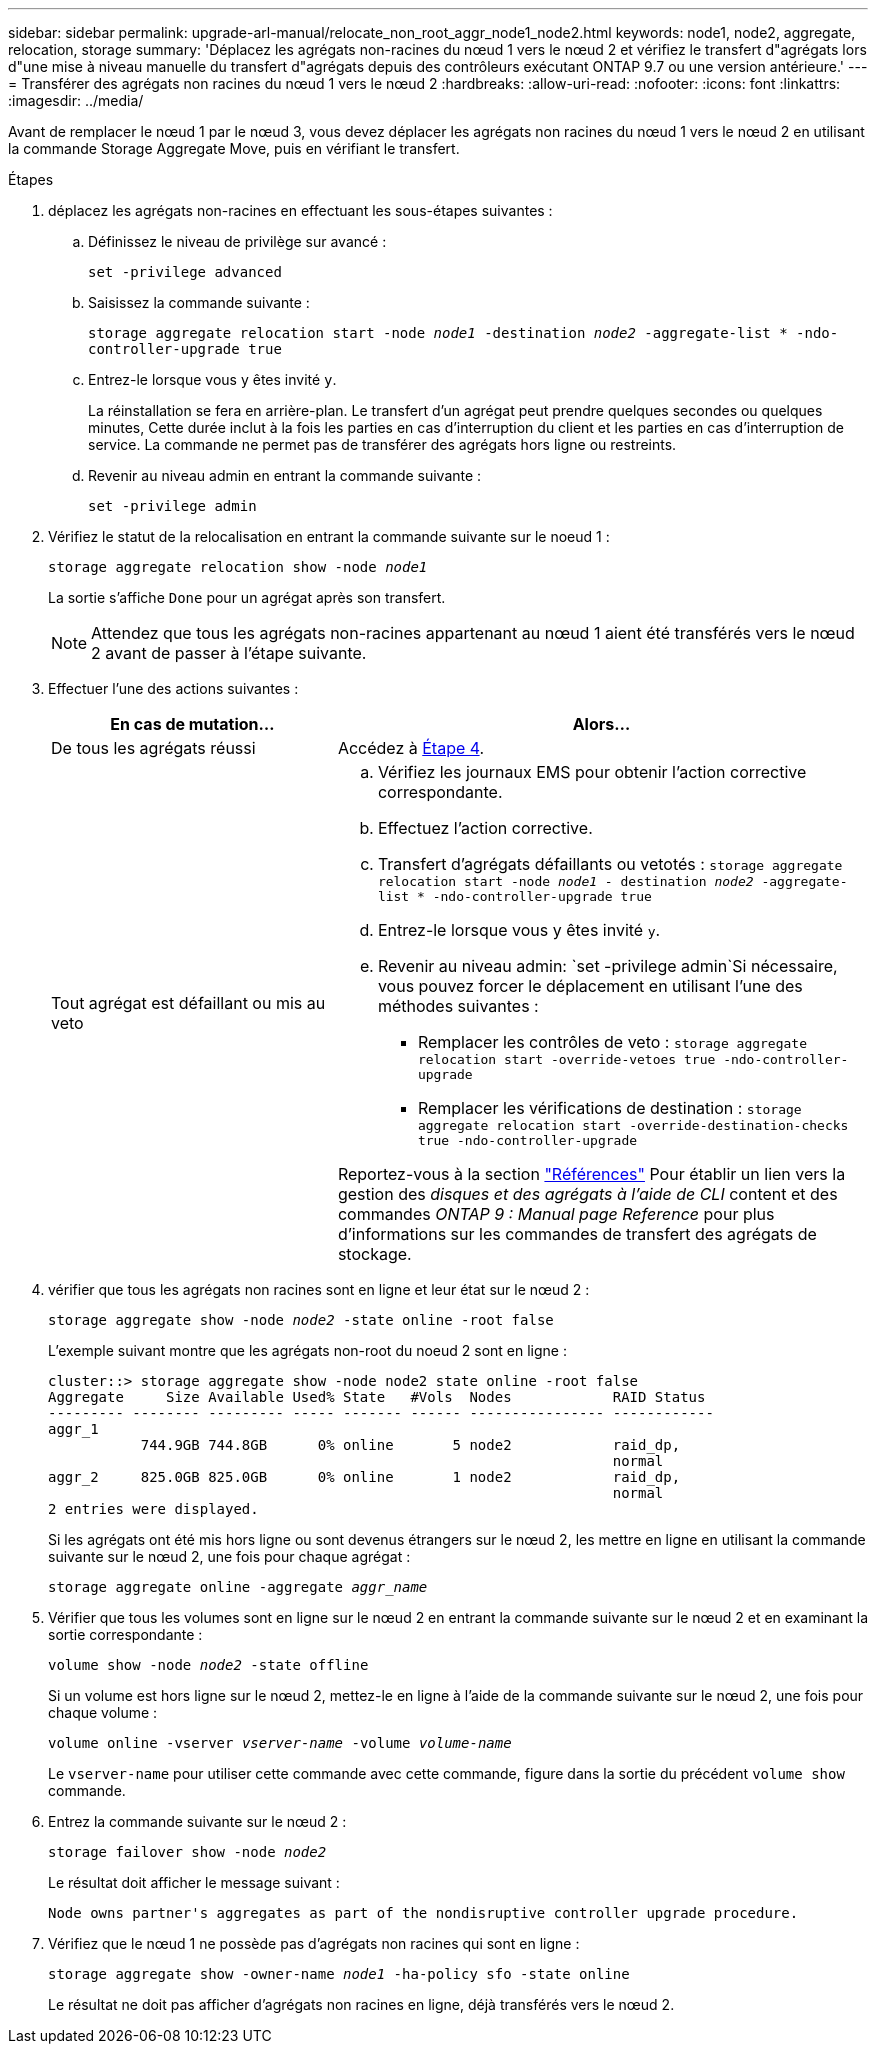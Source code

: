 ---
sidebar: sidebar 
permalink: upgrade-arl-manual/relocate_non_root_aggr_node1_node2.html 
keywords: node1, node2, aggregate, relocation, storage 
summary: 'Déplacez les agrégats non-racines du nœud 1 vers le nœud 2 et vérifiez le transfert d"agrégats lors d"une mise à niveau manuelle du transfert d"agrégats depuis des contrôleurs exécutant ONTAP 9.7 ou une version antérieure.' 
---
= Transférer des agrégats non racines du nœud 1 vers le nœud 2
:hardbreaks:
:allow-uri-read: 
:nofooter: 
:icons: font
:linkattrs: 
:imagesdir: ../media/


[role="lead"]
Avant de remplacer le nœud 1 par le nœud 3, vous devez déplacer les agrégats non racines du nœud 1 vers le nœud 2 en utilisant la commande Storage Aggregate Move, puis en vérifiant le transfert.

.Étapes
. [[step1]]déplacez les agrégats non-racines en effectuant les sous-étapes suivantes :
+
.. Définissez le niveau de privilège sur avancé :
+
`set -privilege advanced`

.. Saisissez la commande suivante :
+
`storage aggregate relocation start -node _node1_ -destination _node2_ -aggregate-list * -ndo-controller-upgrade true`

.. Entrez-le lorsque vous y êtes invité `y`.
+
La réinstallation se fera en arrière-plan. Le transfert d'un agrégat peut prendre quelques secondes ou quelques minutes, Cette durée inclut à la fois les parties en cas d'interruption du client et les parties en cas d'interruption de service. La commande ne permet pas de transférer des agrégats hors ligne ou restreints.

.. Revenir au niveau admin en entrant la commande suivante :
+
`set -privilege admin`



. Vérifiez le statut de la relocalisation en entrant la commande suivante sur le noeud 1 :
+
`storage aggregate relocation show -node _node1_`

+
La sortie s'affiche `Done` pour un agrégat après son transfert.

+

NOTE: Attendez que tous les agrégats non-racines appartenant au nœud 1 aient été transférés vers le nœud 2 avant de passer à l'étape suivante.

. Effectuer l'une des actions suivantes :
+
[cols="35,65"]
|===
| En cas de mutation... | Alors... 


| De tous les agrégats réussi | Accédez à <<man_relocate_1_2_step4,Étape 4>>. 


| Tout agrégat est défaillant ou mis au veto  a| 
.. Vérifiez les journaux EMS pour obtenir l'action corrective correspondante.
.. Effectuez l'action corrective.
.. Transfert d'agrégats défaillants ou vetotés :
`storage aggregate relocation start -node _node1_ - destination _node2_ -aggregate-list * -ndo-controller-upgrade true`
.. Entrez-le lorsque vous y êtes invité `y`.
.. Revenir au niveau admin:
`set -privilege admin`Si nécessaire, vous pouvez forcer le déplacement en utilisant l'une des méthodes suivantes :
+
*** Remplacer les contrôles de veto :
`storage aggregate relocation start -override-vetoes true -ndo-controller-upgrade`
*** Remplacer les vérifications de destination :
`storage aggregate relocation start -override-destination-checks true -ndo-controller-upgrade`




Reportez-vous à la section link:other_references.html["Références"] Pour établir un lien vers la gestion des _disques et des agrégats à l'aide de CLI_ content et des commandes _ONTAP 9 : Manual page Reference_ pour plus d'informations sur les commandes de transfert des agrégats de stockage.

|===
. [[man_replace_1_2_step4]] vérifier que tous les agrégats non racines sont en ligne et leur état sur le nœud 2 :
+
`storage aggregate show -node _node2_ -state online -root false`

+
L'exemple suivant montre que les agrégats non-root du noeud 2 sont en ligne :

+
[listing]
----
cluster::> storage aggregate show -node node2 state online -root false
Aggregate     Size Available Used% State   #Vols  Nodes            RAID Status
--------- -------- --------- ----- ------- ------ ---------------- ------------
aggr_1
           744.9GB 744.8GB      0% online       5 node2            raid_dp,
                                                                   normal
aggr_2     825.0GB 825.0GB      0% online       1 node2            raid_dp,
                                                                   normal
2 entries were displayed.
----
+
Si les agrégats ont été mis hors ligne ou sont devenus étrangers sur le nœud 2, les mettre en ligne en utilisant la commande suivante sur le nœud 2, une fois pour chaque agrégat :

+
`storage aggregate online -aggregate _aggr_name_`

. Vérifier que tous les volumes sont en ligne sur le nœud 2 en entrant la commande suivante sur le nœud 2 et en examinant la sortie correspondante :
+
`volume show -node _node2_ -state offline`

+
Si un volume est hors ligne sur le nœud 2, mettez-le en ligne à l'aide de la commande suivante sur le nœud 2, une fois pour chaque volume :

+
`volume online -vserver _vserver-name_ -volume _volume-name_`

+
Le `vserver-name` pour utiliser cette commande avec cette commande, figure dans la sortie du précédent `volume show` commande.

. Entrez la commande suivante sur le nœud 2 :
+
`storage failover show -node _node2_`

+
Le résultat doit afficher le message suivant :

+
[listing]
----
Node owns partner's aggregates as part of the nondisruptive controller upgrade procedure.
----
. Vérifiez que le nœud 1 ne possède pas d'agrégats non racines qui sont en ligne :
+
`storage aggregate show -owner-name _node1_ -ha-policy sfo -state online`

+
Le résultat ne doit pas afficher d'agrégats non racines en ligne, déjà transférés vers le nœud 2.



